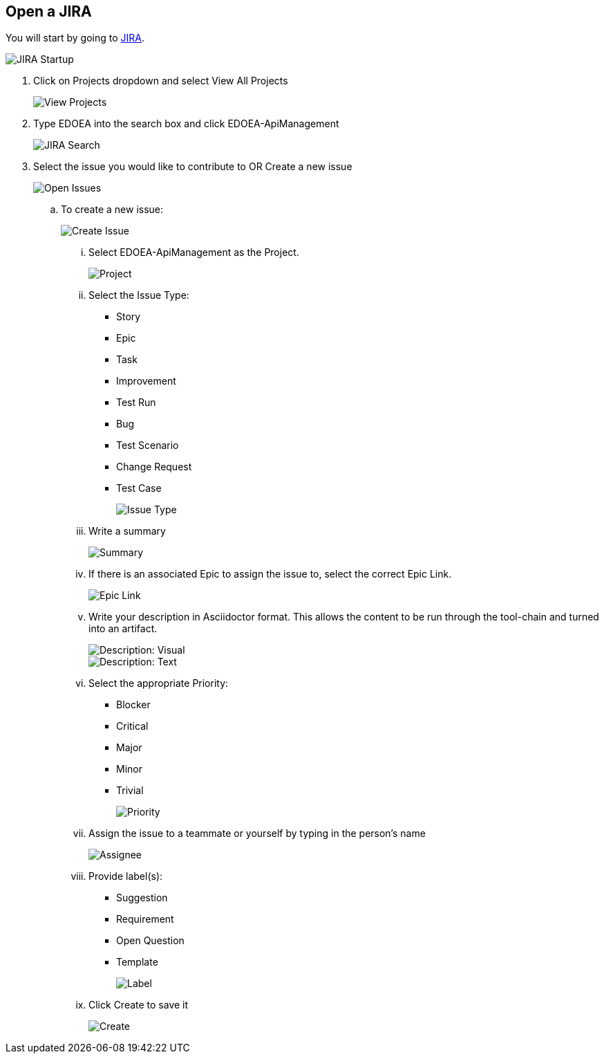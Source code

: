 ## Open a JIRA

You will start by going to https://jira.cox.com[JIRA].

image::images/JIRA Startup.jpg[JIRA Startup]

. Click on Projects dropdown and select View All Projects
+
image::images/JIRA View Projects.jpg[View Projects]

. Type EDOEA into the search box and click EDOEA-ApiManagement
+
image::images/JIRA Search.jpg[JIRA Search]

. Select the issue you would like to contribute to OR Create a new issue
+
image::images/Open Issues.jpg[Open Issues]

.. To create a new issue:
+
image::images/Create Issue.jpg[Create Issue]

... Select EDOEA-ApiManagement as the Project. +
+
image::images/Create Issue 5.jpg[Project]

... Select the Issue Type:
+
* Story
* Epic
* Task
* Improvement
* Test Run
* Bug
* Test Scenario
* Change Request
* Test Case
+
image::images/Create Issue 6.jpg[Issue Type]

... Write a summary
+
image::images/Create Issue 2.jpg[Summary]

... If there is an associated Epic to assign the issue to, select the correct Epic Link.
+
image::images/Create Issue 7.jpg[Epic Link]

... Write your description in Asciidoctor format. This allows the content to be run through the tool-chain and turned into an artifact.
+
image::images/Create Issue 8.jpg[Description: Visual]
image::images/Create Issue 9.jpg[Description: Text]

... Select the appropriate Priority:
+
* Blocker
* Critical
* Major
* Minor
* Trivial
+
image::images/Create Issue 10.jpg[Priority]

... Assign the issue to a teammate or yourself by typing in the person's name
+
image::images/Create Issue 11.jpg[Assignee]

... Provide label(s):
+
 * Suggestion
 * Requirement
 * Open Question
 * Template
+
image::images/Create Issue 3.jpg[Label]

... Click Create to save it
+
image::images/Create Issue 4.jpg[Create]

